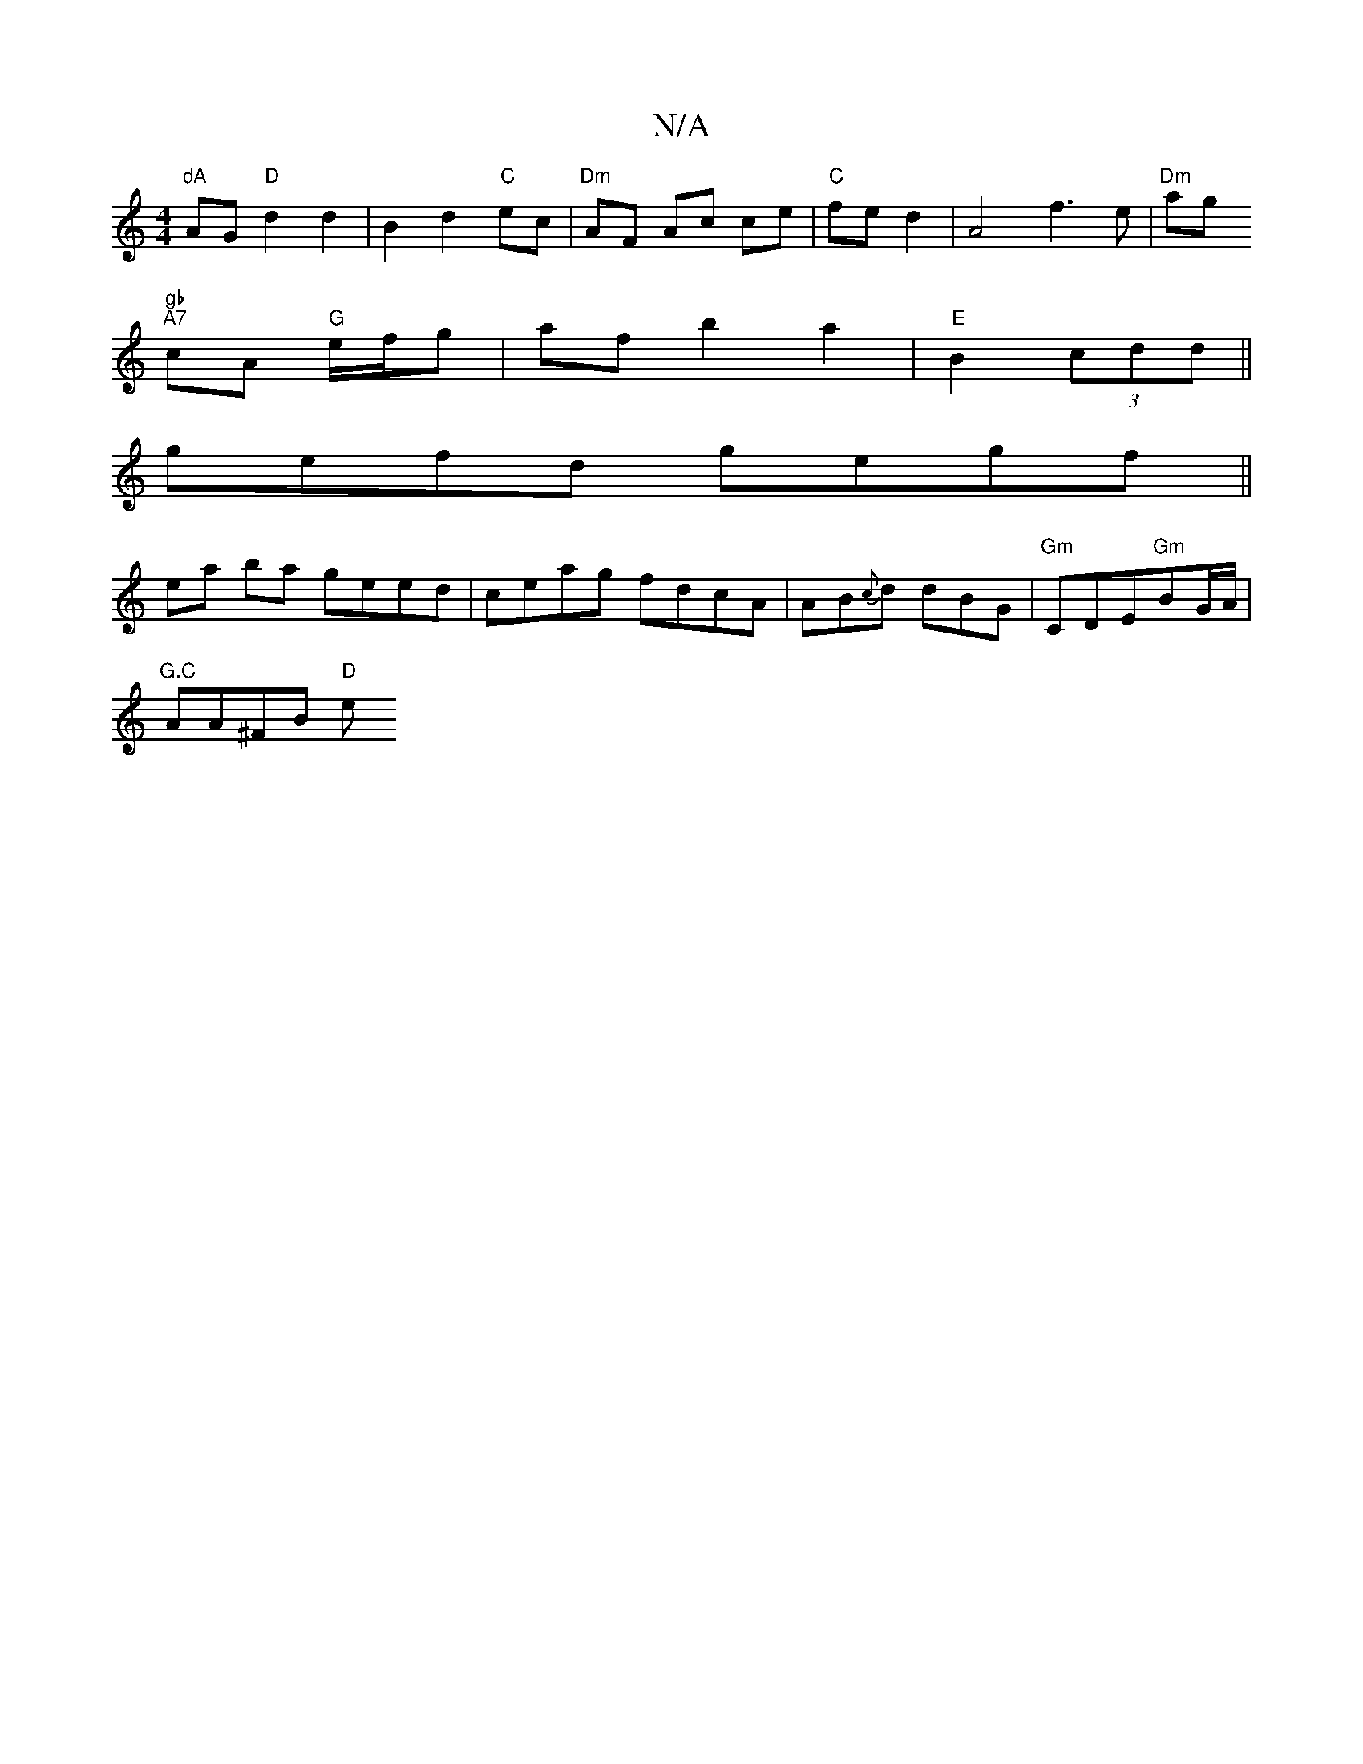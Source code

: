 X:1
T:N/A
M:4/4
R:N/A
K:Cmajor
"dA"A_"G "D"d2 d2|B2 d2 "C"ec | "Dm" AF Ac ce | "C"fe d2 | A4 f3 e|"Dm"ag"gb
"A7"cA "G"e/f/g| af b2 a2 |"E"B2 (3cdd ||
gefd gegf ||
ea ba geed|ceag fdcA|AB{c}d dBG|"Gm"CDE"Gm"BG/2A/2|
"G.C" AA^FB "D"e